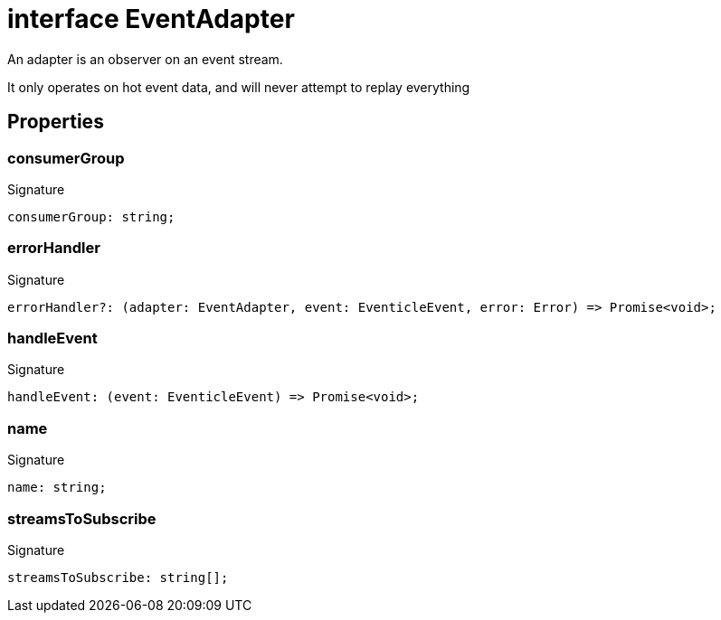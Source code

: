 = interface EventAdapter

An adapter is an observer on an event stream.

It only operates on hot event data, and will never attempt to replay everything



== Properties

[id="eventicle_eventiclejs_EventAdapter_consumerGroup_member"]
=== consumerGroup

========






.Signature
[source,typescript]
----
consumerGroup: string;
----

========
[id="eventicle_eventiclejs_EventAdapter_errorHandler_member"]
=== errorHandler

========






.Signature
[source,typescript]
----
errorHandler?: (adapter: EventAdapter, event: EventicleEvent, error: Error) => Promise<void>;
----

========
[id="eventicle_eventiclejs_EventAdapter_handleEvent_member"]
=== handleEvent

========






.Signature
[source,typescript]
----
handleEvent: (event: EventicleEvent) => Promise<void>;
----

========
[id="eventicle_eventiclejs_EventAdapter_name_member"]
=== name

========






.Signature
[source,typescript]
----
name: string;
----

========
[id="eventicle_eventiclejs_EventAdapter_streamsToSubscribe_member"]
=== streamsToSubscribe

========






.Signature
[source,typescript]
----
streamsToSubscribe: string[];
----

========
